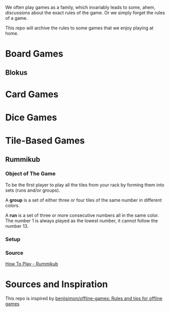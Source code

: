 We often play games as a family, which invariably leads to some, ahem, /discussions/ about the exact rules of the game. Or we simply forget the rules of a game.

This repo will archive the rules to some games that we enjoy playing at home.


* Board Games

** Blokus
* Card Games
* Dice Games
* Tile-Based Games
** Rummikub
*** Object of The Game
To be the first player to play all the tiles from your rack by forming them into sets (runs and/or groups).

A *group* is a set of either three or four tiles of the same number in different colors.

#+DOWNLOADED: screenshot @ 2024-09-04 15:16:40
#+attr_latex: :width 500cm
[[file:../../../Work/org-roam/org-pictures/Tile-Based_Games/2024-09-04_15-16-40_screenshot.png]]

A *run* is a set of three or more consecutive numbers all in the same color. The number 1 is always played as the lowest number, it cannot follow the number 13.

#+DOWNLOADED: screenshot @ 2024-09-04 15:17:13
#+attr_latex: :width 500cm
[[file:../../../Work/org-roam/org-pictures/Tile-Based_Games/2024-09-04_15-17-13_screenshot.png]]

*** Setup
*** Source
[[https://rummikub.com/rules/][How To Play - Rummikub]]
* Sources and Inspiration
This repo is inspired by [[https://github.com/benjisimon/offline-games][benjisimon/offline-games: Rules and tips for offline games]]
